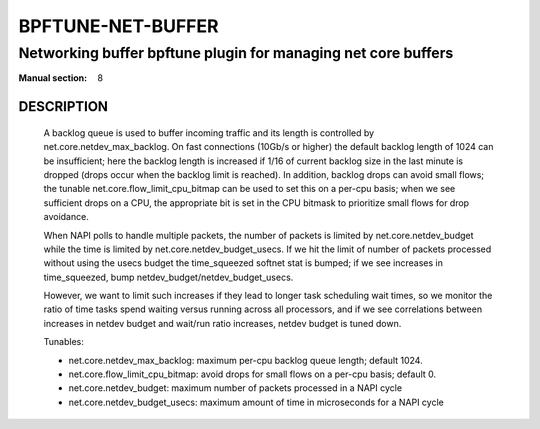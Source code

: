 ==================
BPFTUNE-NET-BUFFER
==================
-------------------------------------------------------------------------------
Networking buffer bpftune plugin for managing net core buffers
-------------------------------------------------------------------------------

:Manual section: 8


DESCRIPTION
===========
        A backlog queue is used to buffer incoming traffic and its
        length is controlled by net.core.netdev_max_backlog.  On
        fast connections (10Gb/s or higher) the default backlog length
        of 1024 can be insufficient; here the backlog length is increased
        if 1/16 of current backlog size in the last minute is dropped
        (drops occur when the backlog limit is reached).  In addition,
        backlog drops can avoid small flows; the tunable
        net.core.flow_limit_cpu_bitmap can be used to set this on a
        per-cpu basis; when we see sufficient drops on a CPU, the
        appropriate bit is set in the CPU bitmask to prioritize small
        flows for drop avoidance.

        When NAPI polls to handle multiple packets, the number of packets
        is limited by net.core.netdev_budget while the time is limited
        by net.core.netdev_budget_usecs.  If we hit the limit of number
        of packets processed without using the usecs budget the time_squeezed
        softnet stat is bumped; if we see increases in time_squeezed, bump
        netdev_budget/netdev_budget_usecs.

        However, we want to limit such increases if they lead to longer
        task scheduling wait times, so we monitor the ratio of time tasks
        spend waiting versus running across all processors, and if we see
        correlations between increases in netdev budget and wait/run ratio
        increases, netdev budget is tuned down.

        Tunables:

        - net.core.netdev_max_backlog: maximum per-cpu backlog queue length;
          default 1024.
        - net.core.flow_limit_cpu_bitmap: avoid drops for small flows on
          a per-cpu basis; default 0.
        - net.core.netdev_budget: maximum number of packets processed in
          a NAPI cycle
        - net.core.netdev_budget_usecs: maximum amount of time in microseconds
          for a NAPI cycle
